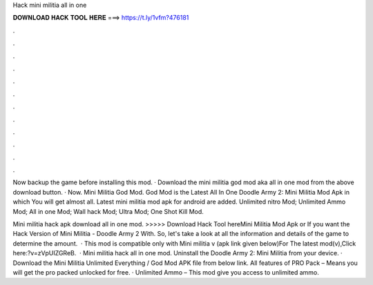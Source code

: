Hack mini militia all in one



𝐃𝐎𝐖𝐍𝐋𝐎𝐀𝐃 𝐇𝐀𝐂𝐊 𝐓𝐎𝐎𝐋 𝐇𝐄𝐑𝐄 ===> https://t.ly/1vfm?476181



.



.



.



.



.



.



.



.



.



.



.



.

Now backup the game before installing this mod. · Download the mini militia god mod aka all in one mod from the above download button. · Now. Mini Militia God Mod. God Mod is the Latest All In One Doodle Army 2: Mini Militia Mod Apk in which You will get almost all. Latest mini militia mod apk for android are added. Unlimited nitro Mod; Unlimited Ammo Mod; All in one Mod; Wall hack Mod; Ultra Mod; One Shot Kill Mod.

Mini militia hack apk download all in one mod. >>>>> Download Hack Tool hereMini Militia Mod Apk or If you want the Hack Version of Mini Militia - Doodle Army 2 With. So, let's take a look at all the information and details of the game to determine the amount.  · This mod is compatible only with Mini militia v (apk link given below)For The latest mod(v),Click here:?v=zVpUIZGReB.  · Mini militia hack all in one mod. Uninstall the Doodle Army 2: Mini Militia from your device. · Download the Mini Militia Unlimited Everything / God Mod APK file from below link. All features of PRO Pack – Means you will get the pro packed unlocked for free. · Unlimited Ammo – This mod give you access to unlimited ammo.
